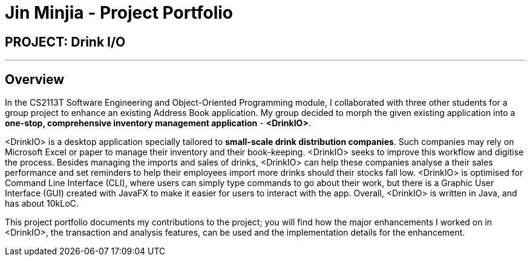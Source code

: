 = Jin Minjia - Project Portfolio
:site-section: AboutUs
:imagesDir: ../images
:stylesDir: ../stylesheets

== PROJECT: Drink I/O

---

== Overview
In the CS2113T Software Engineering and Object-Oriented Programming module,
I collaborated with three other students for a group project to enhance
an existing Address Book application. My group decided to morph the
given existing application into a *one-stop, comprehensive inventory
management application* - *<DrinkIO>*.

<DrinkIO> is a desktop application specially tailored to
*small-scale drink distribution companies*. Such companies
may rely on Microsoft Excel or paper to manage their inventory and
their book-keeping. <DrinkIO> seeks to improve this workflow and
digitise the process. Besides managing the imports and sales of
drinks, <DrinkIO> can help these companies analyse a their sales
performance and set reminders to help their employees import more
drinks should their stocks fall low. <DrinkIO> is optimised for
Command Line Interface (CLI), where users can simply type commands
to go about their work, but there is a Graphic User Interface (GUI)
created with JavaFX to make it easier for users to interact with
the app. Overall, <DrinkIO> is written in Java, and has about 10kLoC.

This project portfolio documents my contributions to the project;
you will find how the major enhancements I worked on in <DrinkIO>,
the transaction and analysis features, can be used and the
implementation details for the enhancement.